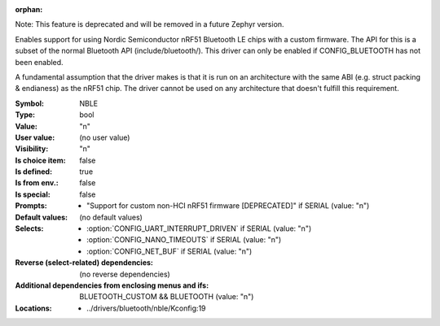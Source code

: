 :orphan:

.. title:: NBLE

.. option:: CONFIG_NBLE:
.. _CONFIG_NBLE:

Note: This feature is deprecated and will be removed in a
future Zephyr version.

Enables support for using Nordic Semiconductor nRF51 Bluetooth
LE chips with a custom firmware. The API for this is a subset of
the normal Bluetooth API (include/bluetooth/). This driver can
only be enabled if CONFIG_BLUETOOTH has not been enabled.

A fundamental assumption that the driver makes is that it is
run on an architecture with the same ABI (e.g. struct packing
& endianess) as the nRF51 chip. The driver cannot be used on
any architecture that doesn't fulfill this requirement.



:Symbol:           NBLE
:Type:             bool
:Value:            "n"
:User value:       (no user value)
:Visibility:       "n"
:Is choice item:   false
:Is defined:       true
:Is from env.:     false
:Is special:       false
:Prompts:

 *  "Support for custom non-HCI nRF51 firmware [DEPRECATED]" if SERIAL (value: "n")
:Default values:
 (no default values)
:Selects:

 *  :option:`CONFIG_UART_INTERRUPT_DRIVEN` if SERIAL (value: "n")
 *  :option:`CONFIG_NANO_TIMEOUTS` if SERIAL (value: "n")
 *  :option:`CONFIG_NET_BUF` if SERIAL (value: "n")
:Reverse (select-related) dependencies:
 (no reverse dependencies)
:Additional dependencies from enclosing menus and ifs:
 BLUETOOTH_CUSTOM && BLUETOOTH (value: "n")
:Locations:
 * ../drivers/bluetooth/nble/Kconfig:19